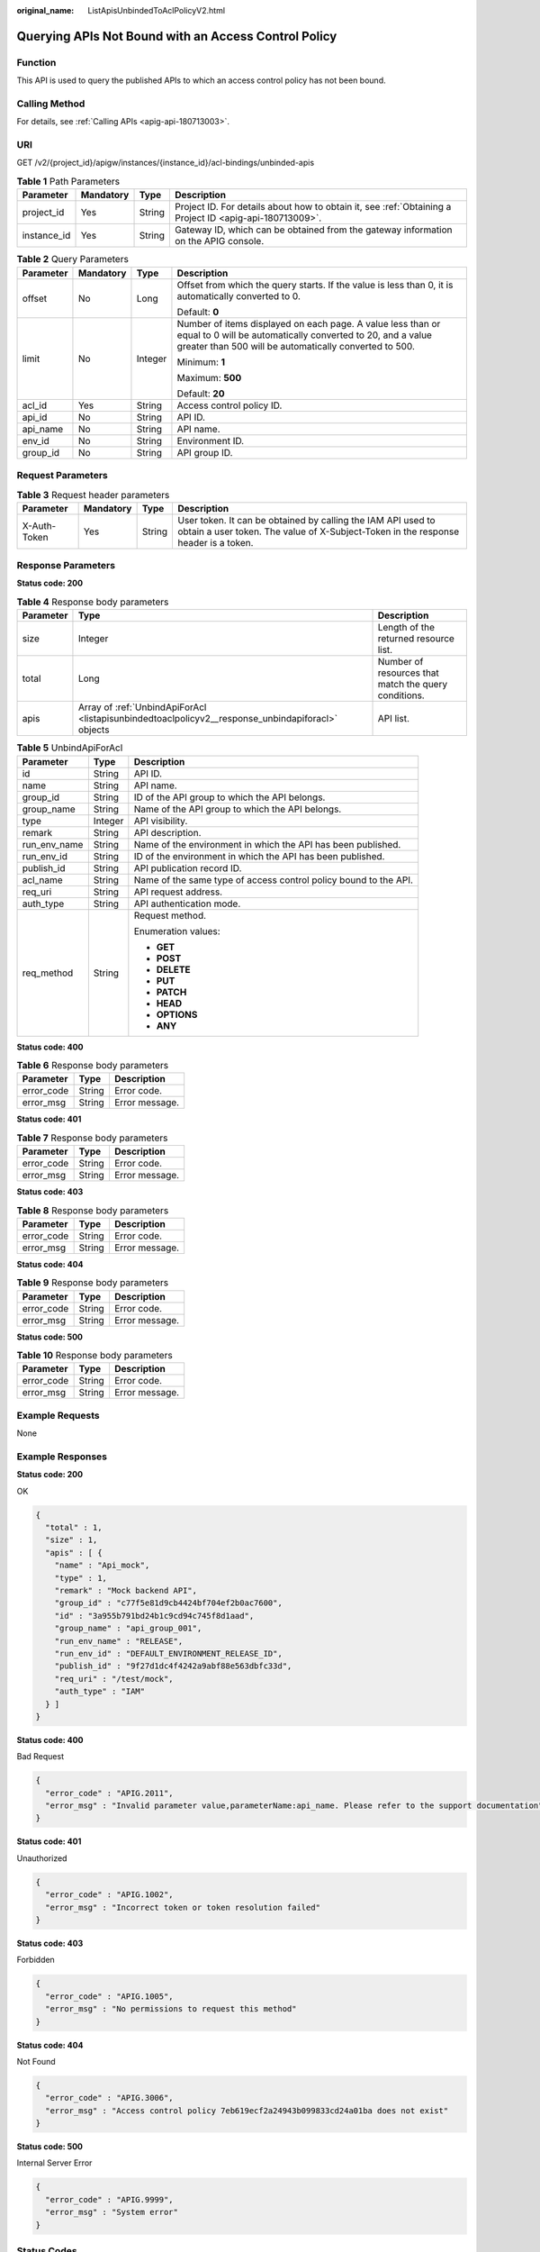 :original_name: ListApisUnbindedToAclPolicyV2.html

.. _ListApisUnbindedToAclPolicyV2:

Querying APIs Not Bound with an Access Control Policy
=====================================================

Function
--------

This API is used to query the published APIs to which an access control policy has not been bound.

Calling Method
--------------

For details, see :ref:`Calling APIs <apig-api-180713003>`.

URI
---

GET /v2/{project_id}/apigw/instances/{instance_id}/acl-bindings/unbinded-apis

.. table:: **Table 1** Path Parameters

   +-------------+-----------+--------+---------------------------------------------------------------------------------------------------------+
   | Parameter   | Mandatory | Type   | Description                                                                                             |
   +=============+===========+========+=========================================================================================================+
   | project_id  | Yes       | String | Project ID. For details about how to obtain it, see :ref:`Obtaining a Project ID <apig-api-180713009>`. |
   +-------------+-----------+--------+---------------------------------------------------------------------------------------------------------+
   | instance_id | Yes       | String | Gateway ID, which can be obtained from the gateway information on the APIG console.                     |
   +-------------+-----------+--------+---------------------------------------------------------------------------------------------------------+

.. table:: **Table 2** Query Parameters

   +-----------------+-----------------+-----------------+-------------------------------------------------------------------------------------------------------------------------------------------------------------------------------------+
   | Parameter       | Mandatory       | Type            | Description                                                                                                                                                                         |
   +=================+=================+=================+=====================================================================================================================================================================================+
   | offset          | No              | Long            | Offset from which the query starts. If the value is less than 0, it is automatically converted to 0.                                                                                |
   |                 |                 |                 |                                                                                                                                                                                     |
   |                 |                 |                 | Default: **0**                                                                                                                                                                      |
   +-----------------+-----------------+-----------------+-------------------------------------------------------------------------------------------------------------------------------------------------------------------------------------+
   | limit           | No              | Integer         | Number of items displayed on each page. A value less than or equal to 0 will be automatically converted to 20, and a value greater than 500 will be automatically converted to 500. |
   |                 |                 |                 |                                                                                                                                                                                     |
   |                 |                 |                 | Minimum: **1**                                                                                                                                                                      |
   |                 |                 |                 |                                                                                                                                                                                     |
   |                 |                 |                 | Maximum: **500**                                                                                                                                                                    |
   |                 |                 |                 |                                                                                                                                                                                     |
   |                 |                 |                 | Default: **20**                                                                                                                                                                     |
   +-----------------+-----------------+-----------------+-------------------------------------------------------------------------------------------------------------------------------------------------------------------------------------+
   | acl_id          | Yes             | String          | Access control policy ID.                                                                                                                                                           |
   +-----------------+-----------------+-----------------+-------------------------------------------------------------------------------------------------------------------------------------------------------------------------------------+
   | api_id          | No              | String          | API ID.                                                                                                                                                                             |
   +-----------------+-----------------+-----------------+-------------------------------------------------------------------------------------------------------------------------------------------------------------------------------------+
   | api_name        | No              | String          | API name.                                                                                                                                                                           |
   +-----------------+-----------------+-----------------+-------------------------------------------------------------------------------------------------------------------------------------------------------------------------------------+
   | env_id          | No              | String          | Environment ID.                                                                                                                                                                     |
   +-----------------+-----------------+-----------------+-------------------------------------------------------------------------------------------------------------------------------------------------------------------------------------+
   | group_id        | No              | String          | API group ID.                                                                                                                                                                       |
   +-----------------+-----------------+-----------------+-------------------------------------------------------------------------------------------------------------------------------------------------------------------------------------+

Request Parameters
------------------

.. table:: **Table 3** Request header parameters

   +--------------+-----------+--------+----------------------------------------------------------------------------------------------------------------------------------------------------+
   | Parameter    | Mandatory | Type   | Description                                                                                                                                        |
   +==============+===========+========+====================================================================================================================================================+
   | X-Auth-Token | Yes       | String | User token. It can be obtained by calling the IAM API used to obtain a user token. The value of X-Subject-Token in the response header is a token. |
   +--------------+-----------+--------+----------------------------------------------------------------------------------------------------------------------------------------------------+

Response Parameters
-------------------

**Status code: 200**

.. table:: **Table 4** Response body parameters

   +-----------+---------------------------------------------------------------------------------------------------+------------------------------------------------------+
   | Parameter | Type                                                                                              | Description                                          |
   +===========+===================================================================================================+======================================================+
   | size      | Integer                                                                                           | Length of the returned resource list.                |
   +-----------+---------------------------------------------------------------------------------------------------+------------------------------------------------------+
   | total     | Long                                                                                              | Number of resources that match the query conditions. |
   +-----------+---------------------------------------------------------------------------------------------------+------------------------------------------------------+
   | apis      | Array of :ref:`UnbindApiForAcl <listapisunbindedtoaclpolicyv2__response_unbindapiforacl>` objects | API list.                                            |
   +-----------+---------------------------------------------------------------------------------------------------+------------------------------------------------------+

.. _listapisunbindedtoaclpolicyv2__response_unbindapiforacl:

.. table:: **Table 5** UnbindApiForAcl

   +-----------------------+-----------------------+------------------------------------------------------------------+
   | Parameter             | Type                  | Description                                                      |
   +=======================+=======================+==================================================================+
   | id                    | String                | API ID.                                                          |
   +-----------------------+-----------------------+------------------------------------------------------------------+
   | name                  | String                | API name.                                                        |
   +-----------------------+-----------------------+------------------------------------------------------------------+
   | group_id              | String                | ID of the API group to which the API belongs.                    |
   +-----------------------+-----------------------+------------------------------------------------------------------+
   | group_name            | String                | Name of the API group to which the API belongs.                  |
   +-----------------------+-----------------------+------------------------------------------------------------------+
   | type                  | Integer               | API visibility.                                                  |
   +-----------------------+-----------------------+------------------------------------------------------------------+
   | remark                | String                | API description.                                                 |
   +-----------------------+-----------------------+------------------------------------------------------------------+
   | run_env_name          | String                | Name of the environment in which the API has been published.     |
   +-----------------------+-----------------------+------------------------------------------------------------------+
   | run_env_id            | String                | ID of the environment in which the API has been published.       |
   +-----------------------+-----------------------+------------------------------------------------------------------+
   | publish_id            | String                | API publication record ID.                                       |
   +-----------------------+-----------------------+------------------------------------------------------------------+
   | acl_name              | String                | Name of the same type of access control policy bound to the API. |
   +-----------------------+-----------------------+------------------------------------------------------------------+
   | req_uri               | String                | API request address.                                             |
   +-----------------------+-----------------------+------------------------------------------------------------------+
   | auth_type             | String                | API authentication mode.                                         |
   +-----------------------+-----------------------+------------------------------------------------------------------+
   | req_method            | String                | Request method.                                                  |
   |                       |                       |                                                                  |
   |                       |                       | Enumeration values:                                              |
   |                       |                       |                                                                  |
   |                       |                       | -  **GET**                                                       |
   |                       |                       |                                                                  |
   |                       |                       | -  **POST**                                                      |
   |                       |                       |                                                                  |
   |                       |                       | -  **DELETE**                                                    |
   |                       |                       |                                                                  |
   |                       |                       | -  **PUT**                                                       |
   |                       |                       |                                                                  |
   |                       |                       | -  **PATCH**                                                     |
   |                       |                       |                                                                  |
   |                       |                       | -  **HEAD**                                                      |
   |                       |                       |                                                                  |
   |                       |                       | -  **OPTIONS**                                                   |
   |                       |                       |                                                                  |
   |                       |                       | -  **ANY**                                                       |
   +-----------------------+-----------------------+------------------------------------------------------------------+

**Status code: 400**

.. table:: **Table 6** Response body parameters

   ========== ====== ==============
   Parameter  Type   Description
   ========== ====== ==============
   error_code String Error code.
   error_msg  String Error message.
   ========== ====== ==============

**Status code: 401**

.. table:: **Table 7** Response body parameters

   ========== ====== ==============
   Parameter  Type   Description
   ========== ====== ==============
   error_code String Error code.
   error_msg  String Error message.
   ========== ====== ==============

**Status code: 403**

.. table:: **Table 8** Response body parameters

   ========== ====== ==============
   Parameter  Type   Description
   ========== ====== ==============
   error_code String Error code.
   error_msg  String Error message.
   ========== ====== ==============

**Status code: 404**

.. table:: **Table 9** Response body parameters

   ========== ====== ==============
   Parameter  Type   Description
   ========== ====== ==============
   error_code String Error code.
   error_msg  String Error message.
   ========== ====== ==============

**Status code: 500**

.. table:: **Table 10** Response body parameters

   ========== ====== ==============
   Parameter  Type   Description
   ========== ====== ==============
   error_code String Error code.
   error_msg  String Error message.
   ========== ====== ==============

Example Requests
----------------

None

Example Responses
-----------------

**Status code: 200**

OK

.. code-block::

   {
     "total" : 1,
     "size" : 1,
     "apis" : [ {
       "name" : "Api_mock",
       "type" : 1,
       "remark" : "Mock backend API",
       "group_id" : "c77f5e81d9cb4424bf704ef2b0ac7600",
       "id" : "3a955b791bd24b1c9cd94c745f8d1aad",
       "group_name" : "api_group_001",
       "run_env_name" : "RELEASE",
       "run_env_id" : "DEFAULT_ENVIRONMENT_RELEASE_ID",
       "publish_id" : "9f27d1dc4f4242a9abf88e563dbfc33d",
       "req_uri" : "/test/mock",
       "auth_type" : "IAM"
     } ]
   }

**Status code: 400**

Bad Request

.. code-block::

   {
     "error_code" : "APIG.2011",
     "error_msg" : "Invalid parameter value,parameterName:api_name. Please refer to the support documentation"
   }

**Status code: 401**

Unauthorized

.. code-block::

   {
     "error_code" : "APIG.1002",
     "error_msg" : "Incorrect token or token resolution failed"
   }

**Status code: 403**

Forbidden

.. code-block::

   {
     "error_code" : "APIG.1005",
     "error_msg" : "No permissions to request this method"
   }

**Status code: 404**

Not Found

.. code-block::

   {
     "error_code" : "APIG.3006",
     "error_msg" : "Access control policy 7eb619ecf2a24943b099833cd24a01ba does not exist"
   }

**Status code: 500**

Internal Server Error

.. code-block::

   {
     "error_code" : "APIG.9999",
     "error_msg" : "System error"
   }

Status Codes
------------

=========== =====================
Status Code Description
=========== =====================
200         OK
400         Bad Request
401         Unauthorized
403         Forbidden
404         Not Found
500         Internal Server Error
=========== =====================

Error Codes
-----------

See :ref:`Error Codes <errorcode>`.
